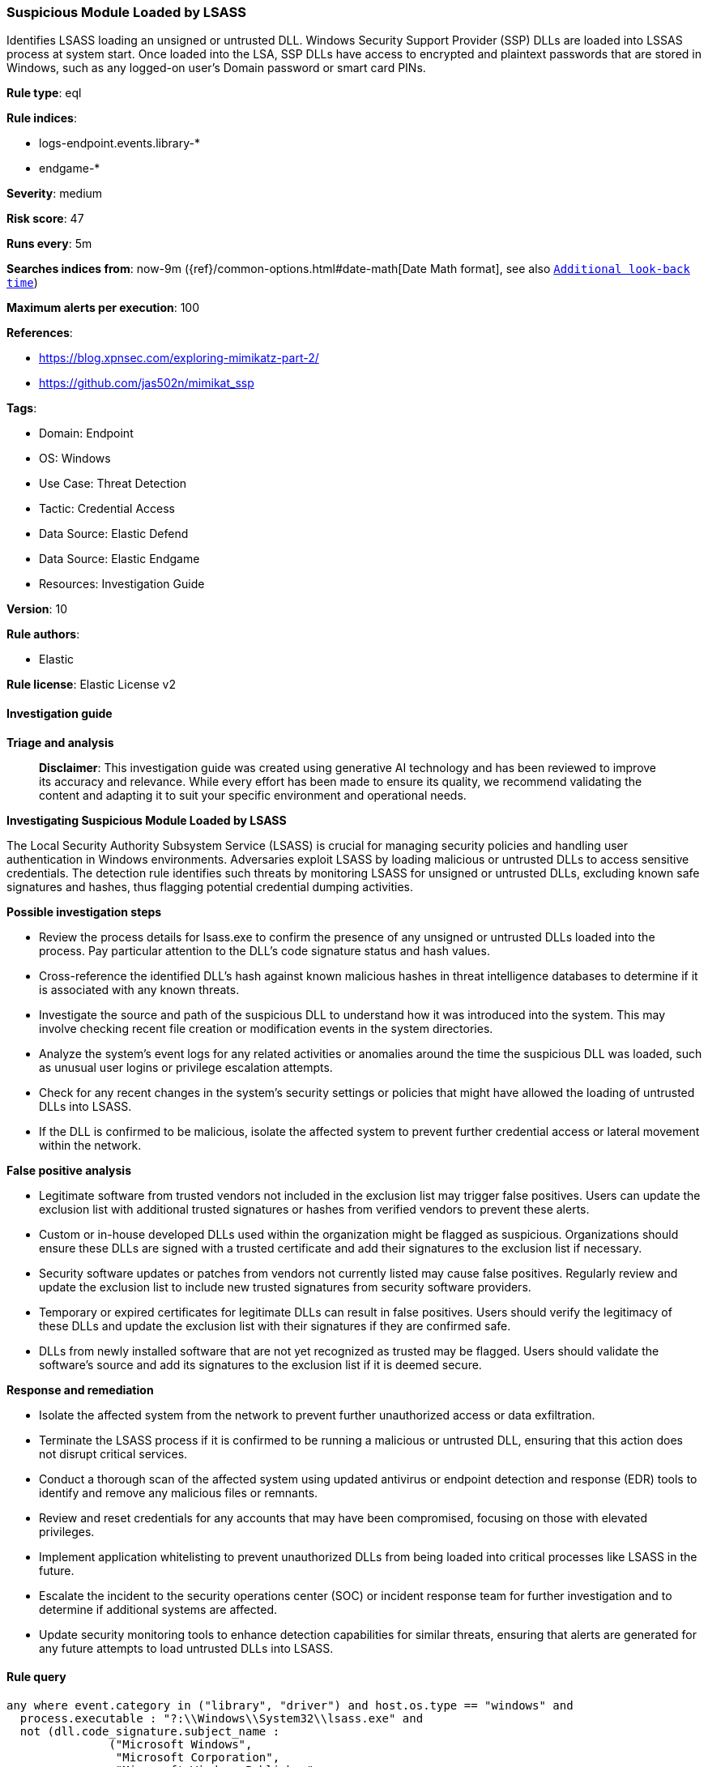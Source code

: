 [[suspicious-module-loaded-by-lsass]]
=== Suspicious Module Loaded by LSASS

Identifies LSASS loading an unsigned or untrusted DLL. Windows Security Support Provider (SSP) DLLs are loaded into LSSAS process at system start. Once loaded into the LSA, SSP DLLs have access to encrypted and plaintext passwords that are stored in Windows, such as any logged-on user's Domain password or smart card PINs.

*Rule type*: eql

*Rule indices*: 

* logs-endpoint.events.library-*
* endgame-*

*Severity*: medium

*Risk score*: 47

*Runs every*: 5m

*Searches indices from*: now-9m ({ref}/common-options.html#date-math[Date Math format], see also <<rule-schedule, `Additional look-back time`>>)

*Maximum alerts per execution*: 100

*References*: 

* https://blog.xpnsec.com/exploring-mimikatz-part-2/
* https://github.com/jas502n/mimikat_ssp

*Tags*: 

* Domain: Endpoint
* OS: Windows
* Use Case: Threat Detection
* Tactic: Credential Access
* Data Source: Elastic Defend
* Data Source: Elastic Endgame
* Resources: Investigation Guide

*Version*: 10

*Rule authors*: 

* Elastic

*Rule license*: Elastic License v2


==== Investigation guide



*Triage and analysis*


> **Disclaimer**:
> This investigation guide was created using generative AI technology and has been reviewed to improve its accuracy and relevance. While every effort has been made to ensure its quality, we recommend validating the content and adapting it to suit your specific environment and operational needs.


*Investigating Suspicious Module Loaded by LSASS*


The Local Security Authority Subsystem Service (LSASS) is crucial for managing security policies and handling user authentication in Windows environments. Adversaries exploit LSASS by loading malicious or untrusted DLLs to access sensitive credentials. The detection rule identifies such threats by monitoring LSASS for unsigned or untrusted DLLs, excluding known safe signatures and hashes, thus flagging potential credential dumping activities.


*Possible investigation steps*


- Review the process details for lsass.exe to confirm the presence of any unsigned or untrusted DLLs loaded into the process. Pay particular attention to the DLL's code signature status and hash values.
- Cross-reference the identified DLL's hash against known malicious hashes in threat intelligence databases to determine if it is associated with any known threats.
- Investigate the source and path of the suspicious DLL to understand how it was introduced into the system. This may involve checking recent file creation or modification events in the system directories.
- Analyze the system's event logs for any related activities or anomalies around the time the suspicious DLL was loaded, such as unusual user logins or privilege escalation attempts.
- Check for any recent changes in the system's security settings or policies that might have allowed the loading of untrusted DLLs into LSASS.
- If the DLL is confirmed to be malicious, isolate the affected system to prevent further credential access or lateral movement within the network.


*False positive analysis*


- Legitimate software from trusted vendors not included in the exclusion list may trigger false positives. Users can update the exclusion list with additional trusted signatures or hashes from verified vendors to prevent these alerts.
- Custom or in-house developed DLLs used within the organization might be flagged as suspicious. Organizations should ensure these DLLs are signed with a trusted certificate and add their signatures to the exclusion list if necessary.
- Security software updates or patches from vendors not currently listed may cause false positives. Regularly review and update the exclusion list to include new trusted signatures from security software providers.
- Temporary or expired certificates for legitimate DLLs can result in false positives. Users should verify the legitimacy of these DLLs and update the exclusion list with their signatures if they are confirmed safe.
- DLLs from newly installed software that are not yet recognized as trusted may be flagged. Users should validate the software's source and add its signatures to the exclusion list if it is deemed secure.


*Response and remediation*


- Isolate the affected system from the network to prevent further unauthorized access or data exfiltration.
- Terminate the LSASS process if it is confirmed to be running a malicious or untrusted DLL, ensuring that this action does not disrupt critical services.
- Conduct a thorough scan of the affected system using updated antivirus or endpoint detection and response (EDR) tools to identify and remove any malicious files or remnants.
- Review and reset credentials for any accounts that may have been compromised, focusing on those with elevated privileges.
- Implement application whitelisting to prevent unauthorized DLLs from being loaded into critical processes like LSASS in the future.
- Escalate the incident to the security operations center (SOC) or incident response team for further investigation and to determine if additional systems are affected.
- Update security monitoring tools to enhance detection capabilities for similar threats, ensuring that alerts are generated for any future attempts to load untrusted DLLs into LSASS.

==== Rule query


[source, js]
----------------------------------
any where event.category in ("library", "driver") and host.os.type == "windows" and
  process.executable : "?:\\Windows\\System32\\lsass.exe" and
  not (dll.code_signature.subject_name :
               ("Microsoft Windows",
                "Microsoft Corporation",
                "Microsoft Windows Publisher",
                "Microsoft Windows Software Compatibility Publisher",
                "Microsoft Windows Hardware Compatibility Publisher",
                "McAfee, Inc.",
                "SecMaker AB",
                "HID Global Corporation",
                "HID Global",
                "Apple Inc.",
                "Citrix Systems, Inc.",
                "Dell Inc",
                "Hewlett-Packard Company",
                "Symantec Corporation",
                "National Instruments Corporation",
                "DigitalPersona, Inc.",
                "Novell, Inc.",
                "gemalto",
                "EasyAntiCheat Oy",
                "Entrust Datacard Corporation",
                "AuriStor, Inc.",
                "LogMeIn, Inc.",
                "VMware, Inc.",
                "Istituto Poligrafico e Zecca dello Stato S.p.A.",
                "Nubeva Technologies Ltd",
                "Micro Focus (US), Inc.",
                "Yubico AB",
                "GEMALTO SA",
                "Secure Endpoints, Inc.",
                "Sophos Ltd",
                "Morphisec Information Security 2014 Ltd",
                "Entrust, Inc.",
                "Nubeva Technologies Ltd",
                "Micro Focus (US), Inc.",
                "F5 Networks Inc",
                "Bit4id",
                "Thales DIS CPL USA, Inc.",
                "Micro Focus International plc",
                "HYPR Corp",
                "Intel(R) Software Development Products",
                "PGP Corporation",
                "Parallels International GmbH",
                "FrontRange Solutions Deutschland GmbH",
                "SecureLink, Inc.",
                "Tidexa OU",
                "Amazon Web Services, Inc.",
                "SentryBay Limited",
                "Audinate Pty Ltd",
                "CyberArk Software Ltd.",
                "McAfeeSysPrep",
                "NVIDIA Corporation PE Sign v2016",
                "Trend Micro, Inc.",
                "Fortinet Technologies (Canada) Inc.",
                "Carbon Black, Inc.") and
       dll.code_signature.status : ("trusted", "errorExpired", "errorCode_endpoint*", "errorChaining")) and

     not dll.hash.sha256 :
                ("811a03a5d7c03802676d2613d741be690b3461022ea925eb6b2651a5be740a4c",
                 "1181542d9cfd63fb00c76242567446513e6773ea37db6211545629ba2ecf26a1",
                 "ed6e735aa6233ed262f50f67585949712f1622751035db256811b4088c214ce3",
                 "26be2e4383728eebe191c0ab19706188f0e9592add2e0bf86b37442083ae5e12",
                 "9367e78b84ef30cf38ab27776605f2645e52e3f6e93369c674972b668a444faa",
                 "d46cc934765c5ecd53867070f540e8d6f7701e834831c51c2b0552aba871921b",
                 "0f77a3826d7a5cd0533990be0269d951a88a5c277bc47cff94553330b715ec61",
                 "4aca034d3d85a9e9127b5d7a10882c2ef4c3e0daa3329ae2ac1d0797398695fb",
                 "86031e69914d9d33c34c2f4ac4ae523cef855254d411f88ac26684265c981d95")

----------------------------------

*Framework*: MITRE ATT&CK^TM^

* Tactic:
** Name: Credential Access
** ID: TA0006
** Reference URL: https://attack.mitre.org/tactics/TA0006/
* Technique:
** Name: OS Credential Dumping
** ID: T1003
** Reference URL: https://attack.mitre.org/techniques/T1003/
* Sub-technique:
** Name: LSASS Memory
** ID: T1003.001
** Reference URL: https://attack.mitre.org/techniques/T1003/001/
